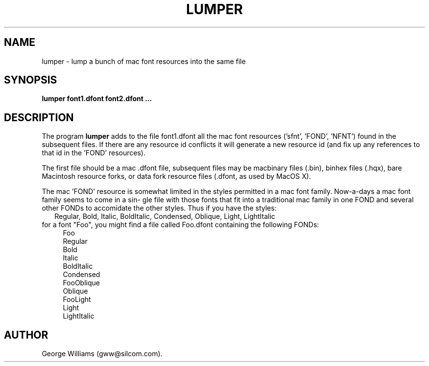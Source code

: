 .TH LUMPER 1 "3 Febuary 2004"
.SH NAME
lumper \- lump a bunch of mac font resources into the same file
.SH SYNOPSIS
.B lumper
.BR  font1.dfont
.BR  font2.dfont
.BR  ...
.SH DESCRIPTION
The program
.B lumper
adds  to  the  file  font1.dfont all the mac font
resources ('sfnt', 'FOND', 'NFNT') found in the subsequent  files.   If
there  are any resource id conflicts it will generate a new resource id
(and fix up any references to that id in the 'FOND' resources).
.LP
The first file should be a mac .dfont file, subsequent  files  may  be
macbinary  files  (.bin),  binhex files (.hqx), bare Macintosh resource
forks, or data fork resource files (.dfont, as used  by  MacOS  X).
.LP
The  mac 'FOND' resource is somewhat limited in the styles permitted in
a mac font family. Now-a-days a mac font family seems to come in a sin-
gle file with those fonts that fit into a traditional mac family in one
FOND and several other FONDs to accomidate the other styles.   Thus  if
you have the styles:
.br
.in +2n
 Regular, Bold, Italic, BoldItalic, Condensed, Oblique, Light, LightItalic
.in -2n
.br
for a font "Foo", you might find a file called Foo.dfont containing the
following FONDs:
.in +4n
.ti -2n
.br
Foo
.br
Regular
.br
Bold
.br
Italic
.br
BoldItalic
.br
Condensed
.br
.ti -2n
FooOblique
.br
Oblique
.br
.ti -2n
FooLight
.br
Light
.br
LightItalic
.in -4n
.SH AUTHOR
George Williams (gww@silcom.com).
.\" end of manual page
